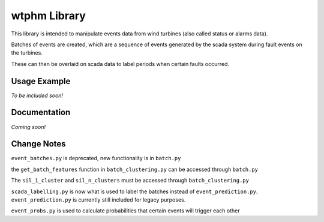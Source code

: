 wtphm Library
*************
This library is intended to manipulate events data from wind turbines (also called status or alarms data).

Batches of events are created, which are a sequence of events generated by the scada system during fault events on the turbines.

These can then be overlaid on scada data to label periods when certain faults occurred.

Usage Example
=============
*To be included soon!*

.. exclude-below
	the above comment is to exclude the below information from the documentation pages.

Documentation
=============
*Coming soon!*

Change Notes
============
``event_batches.py`` is deprecated, new functionality is in ``batch.py``

the ``get_batch_features`` function in ``batch_clustering.py`` can be accessed through ``batch.py``

The ``sil_1_cluster`` and ``sil_n_clusters`` must be accessed through ``batch_clustering.py``

``scada_labelling.py`` is now what is used to label the batches instead of ``event_prediction.py``. ``event_prediction.py`` is currently still included for legacy purposes.

``event_probs.py`` is used to calculate probabilities that certain events will trigger each other
